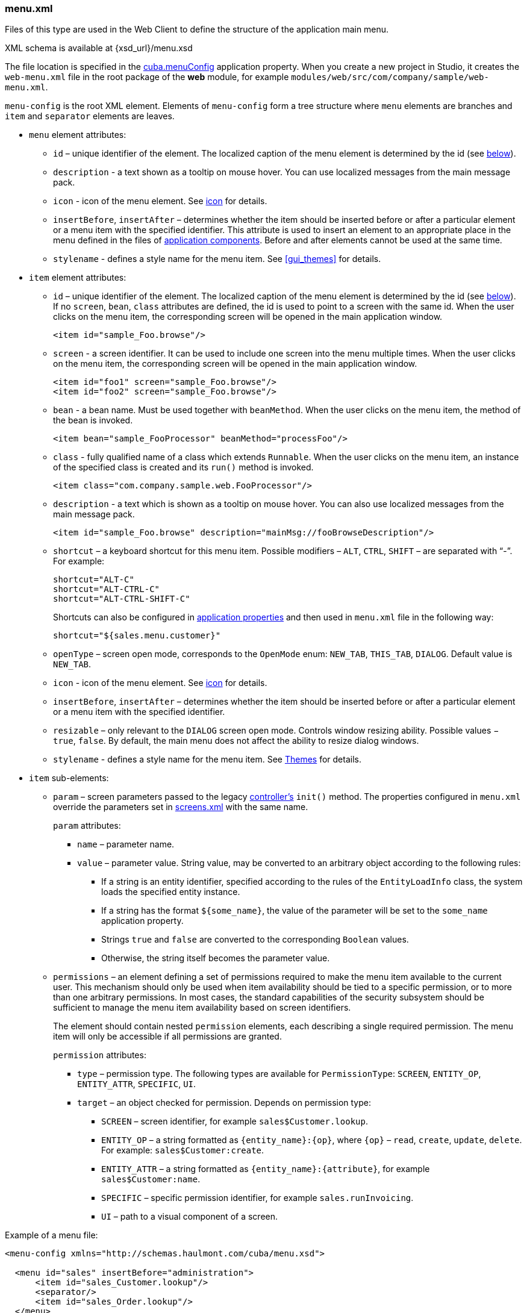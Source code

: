 :sourcesdir: ../../../source

[[menu.xml]]
=== menu.xml

Files of this type are used in the Web Client to define the structure of the application main menu.

XML schema is available at {xsd_url}/menu.xsd

The file location is specified in the <<cuba.menuConfig,cuba.menuConfig>> application property. When you create a new project in Studio, it creates the `web-menu.xml` file in the root package of the *web* module, for example `modules/web/src/com/company/sample/web-menu.xml`.

`menu-config` is the root XML element. Elements of `menu-config` form a tree structure where `menu` elements are branches and `item` and `separator` elements are leaves.

* `menu` element attributes:

** `id` – unique identifier of the element. The localized caption of the menu element is determined by the id (see <<menu.xml_localized,below>>).

** `description` - a text shown as a tooltip on mouse hover. You can use localized messages from the main message pack.

** `icon` - icon of the menu element. See <<gui_attr_icon,icon>> for details.

** `insertBefore`, `insertAfter` – determines whether the item should be inserted before or after a particular element or a menu item with the specified identifier. This attribute is used to insert an element to an appropriate place in the menu defined in the files of <<app_components,application components>>. Before and after elements cannot be used at the same time.

** `stylename` - defines a style name for the menu item. See <<gui_themes>> for details.

* `item` element attributes:

** `id` – unique identifier of the element. The localized caption of the menu element is determined by the id (see <<menu.xml_localized,below>>). If no `screen`, `bean`, `class` attributes are defined, the id is used to point to a screen with the same id. When the user clicks on the menu item, the corresponding screen will be opened in the main application window.
+
[source, xml]
----
<item id="sample_Foo.browse"/>
----

** `screen` - a screen identifier. It can be used to include one screen into the menu multiple times. When the user clicks on the menu item, the corresponding screen will be opened in the main application window.
+
[source, xml]
----
<item id="foo1" screen="sample_Foo.browse"/>
<item id="foo2" screen="sample_Foo.browse"/>
----

** `bean` - a bean name. Must be used together with `beanMethod`. When the user clicks on the menu item, the method of the bean is invoked.
+
[source, xml]
----
<item bean="sample_FooProcessor" beanMethod="processFoo"/>
----

** `class` - fully qualified name of a class which extends `Runnable`. When the user clicks on the menu item, an instance of the specified class is created and its `run()` method is invoked.
+
[source, xml]
----
<item class="com.company.sample.web.FooProcessor"/>
----

** `description` - a text which is shown as a tooltip on mouse hover. You can also use localized messages from the main message pack.
+
[source, xml]
----
<item id="sample_Foo.browse" description="mainMsg://fooBrowseDescription"/>
----

** `shortcut` – a keyboard shortcut for this menu item. Possible modifiers – `ALT`, `CTRL`, `SHIFT` – are separated with "`-`". For example:
+
[source, properties]
----
shortcut="ALT-C"
shortcut="ALT-CTRL-C"
shortcut="ALT-CTRL-SHIFT-C"
----
+
Shortcuts can also be configured in <<app_properties,application properties>> and then used in `menu.xml` file in the following way:
+
[source, properties]
----
shortcut="${sales.menu.customer}"
----

** `openType` – screen open mode, corresponds to the `OpenMode` enum: `NEW_TAB`, `THIS_TAB`, `DIALOG`. Default value is `NEW_TAB`.

** `icon` - icon of the menu element. See <<gui_attr_icon,icon>> for details.

** `insertBefore`, `insertAfter` – determines whether the item should be inserted before or after a particular element or a menu item with the specified identifier.

** `resizable` – only relevant to the `DIALOG` screen open mode. Controls window resizing ability. Possible values − `true`, `false`. By default, the main menu does not affect the ability to resize dialog windows.

** `stylename` - defines a style name for the menu item. See <<gui_themes,Themes>> for details.

* `item` sub-elements:

** `param` – screen parameters passed to the legacy <<screen_controller,controller's>> `init()` method. The properties configured in `menu.xml` override the parameters set in <<screens.xml,screens.xml>> with the same name.
+
`param` attributes:

*** `name` – parameter name.

*** `value` – parameter value. String value, may be converted to an arbitrary object according to the following rules:

**** If a string is an entity identifier, specified according to the rules of the `EntityLoadInfo` class, the system loads the specified entity instance.

**** If a string has the format `++${some_name}++`, the value of the parameter will be set to the `some_name` application property.

**** Strings `true` and `false` are converted to the corresponding `Boolean` values.

**** Otherwise, the string itself becomes the parameter value.

** `permissions` – an element defining a set of permissions required to make the menu item available to the current user. This mechanism should only be used when item availability should be tied to a specific permission, or to more than one arbitrary permissions. In most cases, the standard capabilities of the security subsystem should be sufficient to manage the menu item availability based on screen identifiers.
+
The element should contain nested `permission` elements, each describing a single required permission. The menu item will only be accessible if all permissions are granted.
+
`permission` attributes:

*** `type` – permission type. The following types are available for `PermissionType`: `SCREEN`, `++ENTITY_OP++`, `++ENTITY_ATTR++`, `SPECIFIC`, `UI`.

*** `target` – an object checked for permission. Depends on permission type:

**** `SCREEN` – screen identifier, for example `sales$Customer.lookup`.

**** `++ENTITY_OP++` – a string formatted as `++{entity_name}:{op}++`, where `{op}` – `read`, `create`, `update`, `delete`. For example: `sales$Customer:create`.

**** `++ENTITY_ATTR++` – a string formatted as `++{entity_name}:{attribute}++`, for example `sales$Customer:name`.

**** `SPECIFIC` – specific permission identifier, for example `sales.runInvoicing`.

**** `UI` – path to a visual component of a screen.

Example of a menu file:

[source, xml]
----
<menu-config xmlns="http://schemas.haulmont.com/cuba/menu.xsd">

  <menu id="sales" insertBefore="administration">
      <item id="sales_Customer.lookup"/>
      <separator/>
      <item id="sales_Order.lookup"/>
  </menu>

</menu-config>
----

[[menu.xml_localized]]
A localized name of a menu element is defined the following way: the `menu-config` prefix with a dot at the end is added to the element identifier; the resulting string is used as a key for the <<main_message_pack,main message pack>>. For example:

[source, properties]
----
menu-config.sales=Sales
menu-config.sales$Customer.lookup=Customers
----

If the `id` is not set, the name of the menu element will be generated from the class name (if the `class` attribute is set) or the bean name and the bean method name (if the `bean` attribute is set), therefore setting the `id` attribute is recommended.

